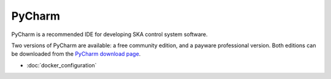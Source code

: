 PyCharm
*******

PyCharm is a recommended IDE for developing SKA control system software.

Two versions of PyCharm are available: a free community edition, and a payware professional version. Both editions can
be downloaded from the `PyCharm download page`_.

.. _`PyCharm download page`: https://www.jetbrains.com/pycharm/download

- :doc:`docker_configuration`
